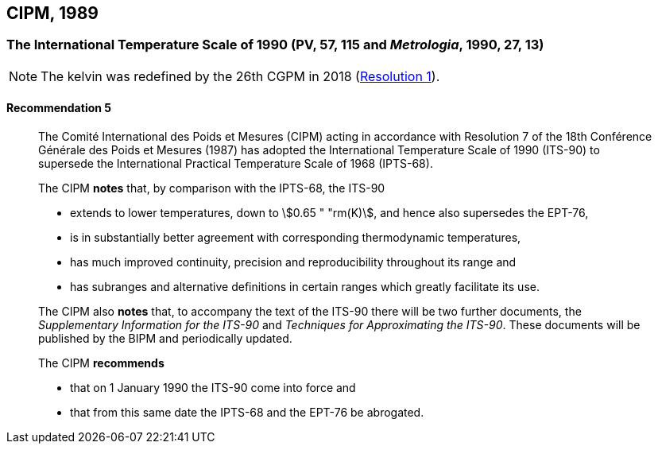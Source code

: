 [[cipm1989]]
== CIPM, 1989

[[cipm1989temp]]
=== The International Temperature Scale of 1990 (PV, 57, 115 and _Metrologia_, 1990, 27, 13)
(((International Temperature Scale of 1990 (ITS-90))))

NOTE: The kelvin was redefined by the 26th CGPM in 2018 (<<cgpm26th2018r1r1,Resolution 1>>). (((kelvin (K))))

==== Recommendation 5
____

The Comité International des Poids et Mesures (CIPM) acting in accordance with Resolution 7 of the 18th Conférence Générale des Poids et Mesures (1987) has adopted the International Temperature Scale of 1990 (ITS-90) to supersede the International Practical Temperature Scale of 1968 (IPTS-68).

The CIPM *notes* that, by comparison with the IPTS-68, the ITS-90

* extends to lower temperatures, down to stem:[0.65 " "rm(K)], and hence also supersedes the EPT-76,
* is in substantially better agreement with corresponding ((thermodynamic temperature))s,
* has much improved ((continuity)), precision and reproducibility throughout its range and
* has subranges and alternative definitions in certain ranges which greatly facilitate its use.

The CIPM also *notes* that, to accompany the text of the ITS-90 there will be two further documents, the _Supplementary Information for the ITS-90_ and _Techniques for Approximating the ITS-90_. These documents will be published by the BIPM and periodically updated.

The CIPM *recommends*

* that on 1 January 1990 the ITS-90 come into force and 
* that from this same date the IPTS-68 and the EPT-76 be abrogated.
____

